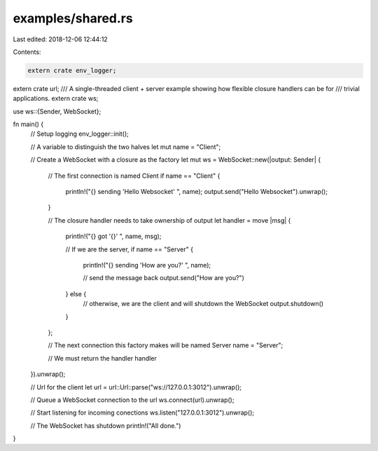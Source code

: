 examples/shared.rs
==================

Last edited: 2018-12-06 12:44:12

Contents:

.. code-block:: rs

    extern crate env_logger;
extern crate url;
/// A single-threaded client + server example showing how flexible closure handlers can be for
/// trivial applications.
extern crate ws;

use ws::{Sender, WebSocket};

fn main() {
    // Setup logging
    env_logger::init();

    // A variable to distinguish the two halves
    let mut name = "Client";

    // Create a WebSocket with a closure as the factory
    let mut ws = WebSocket::new(|output: Sender| {
        // The first connection is named Client
        if name == "Client" {
            println!("{} sending 'Hello Websocket' ", name);
            output.send("Hello Websocket").unwrap();
        }

        // The closure handler needs to take ownership of output
        let handler = move |msg| {
            println!("{} got '{}' ", name, msg);

            // If we are the server,
            if name == "Server" {
                println!("{} sending 'How are you?' ", name);

                // send the message back
                output.send("How are you?")
            } else {
                // otherwise, we are the client and will shutdown the WebSocket
                output.shutdown()
            }
        };

        // The next connection this factory makes will be named Server
        name = "Server";

        // We must return the handler
        handler
    }).unwrap();

    // Url for the client
    let url = url::Url::parse("ws://127.0.0.1:3012").unwrap();

    // Queue a WebSocket connection to the url
    ws.connect(url).unwrap();

    // Start listening for incoming conections
    ws.listen("127.0.0.1:3012").unwrap();

    // The WebSocket has shutdown
    println!("All done.")
}


